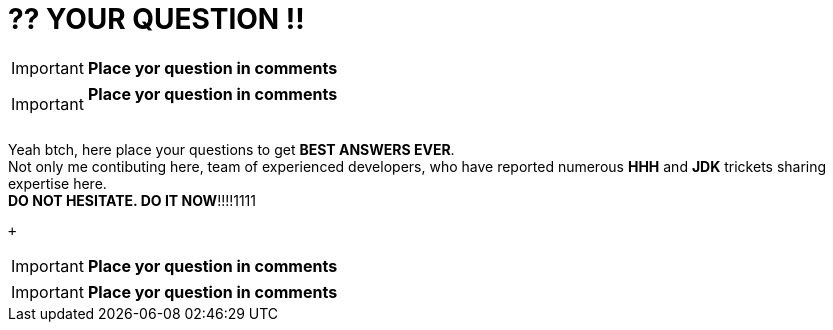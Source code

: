 = ?? YOUR QUESTION !!
:hp-tags: Intelligence, Experience, Competence, Knowledge
   

IMPORTANT: *Place yor question in comments*   +

IMPORTANT: *Place yor question in comments*   +
 +

Yeah btch, here place your questions to get *BEST ANSWERS EVER*. +
Not only me contibuting here, team of experienced developers, who have reported numerous *HHH* and *JDK* trickets sharing expertise here. +
*DO NOT HESITATE. DO IT NOW*!!!!1111

 +
 

IMPORTANT: *Place yor question in comments*   +

IMPORTANT: *Place yor question in comments*    +

